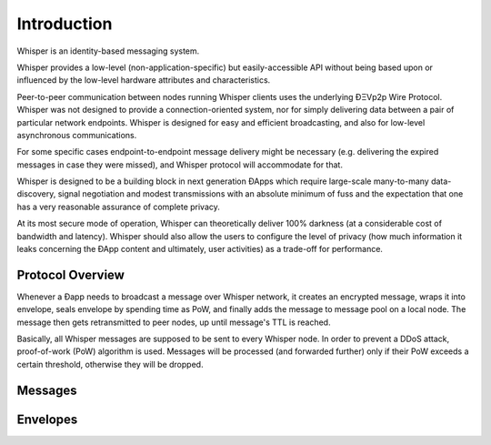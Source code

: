 *******************
Introduction
*******************

Whisper is an identity-based messaging system.

Whisper provides a low-level (non-application-specific) but
easily-accessible API without being based upon or influenced by the low-level hardware attributes and characteristics.

Peer-to-peer communication between nodes running Whisper clients uses the underlying ÐΞVp2p Wire Protocol. Whisper was
not designed to provide a connection-oriented system, nor for simply delivering data between a pair of particular
network endpoints. Whisper is designed for easy and efficient broadcasting, and also for low-level asynchronous communications.

For some specific cases endpoint-to-endpoint message delivery might be necessary (e.g. delivering the expired messages in
case they were missed), and Whisper protocol will accommodate for that.

Whisper is designed to be a building block in next generation ÐApps which require large-scale many-to-many data-discovery,
signal negotiation and modest transmissions with an absolute minimum of fuss and the expectation that one has a very
reasonable assurance of complete privacy.

At its most secure mode of operation, Whisper can theoretically deliver 100% darkness (at a considerable cost of bandwidth and
latency). Whisper should also allow the users to configure the level of privacy (how much information it leaks
concerning the ÐApp content and ultimately, user activities) as a trade-off for performance.

Protocol Overview
====================

Whenever a Ðapp needs to broadcast a message over Whisper network, it creates an encrypted message, wraps it into envelope,
seals envelope by spending time as PoW, and finally adds the message to message pool on a local node.
The message then gets retransmitted to peer nodes, up until message's TTL is reached.

Basically, all Whisper messages are supposed to be sent to every Whisper node. In order to prevent a DDoS attack,
proof-of-work (PoW) algorithm is used. Messages will be processed (and forwarded further) only if their PoW exceeds a
certain threshold, otherwise they will be dropped.


Messages
====================

Envelopes
====================
